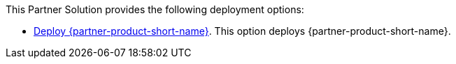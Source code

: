 // Edit this placeholder text to accurately describe your architecture.

This Partner Solution provides the following deployment options:

* https://fwd.aws/reqzg?[Deploy {partner-product-short-name}^]. This option deploys {partner-product-short-name}.